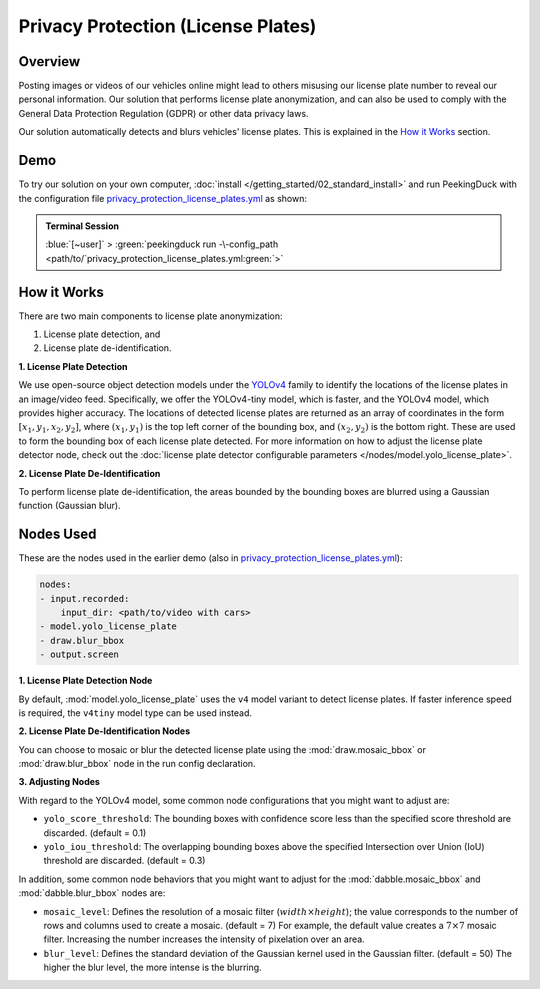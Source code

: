 ***********************************
Privacy Protection (License Plates)
***********************************

Overview
========

Posting images or videos of our vehicles online might lead to others misusing our license plate
number to reveal our personal information. Our solution that performs license plate anonymization,
and can also be used to comply with the General Data Protection Regulation (GDPR) or other data
privacy laws.

.. image:: /assets/use_cases/privacy_protection_license_plates.gif
   :class: no-scaled-link
   :width: 50 %

Our solution automatically detects and blurs vehicles' license plates. This is explained in the
`How it Works`_ section.

Demo
====

.. |pipeline_config| replace:: privacy_protection_license_plates.yml
.. _pipeline_config: https://github.com/aimakerspace/PeekingDuck/blob/docs-v1.2/use_cases/privacy_protection_license_plates.yml

To try our solution on your own computer, :doc:`install </getting_started/02_standard_install>` and run
PeekingDuck with the configuration file |pipeline_config|_ as shown:

.. admonition:: Terminal Session

    | \ :blue:`[~user]` \ > \ :green:`peekingduck run -\-config_path <path/to/`\ |pipeline_config|\ :green:`>`

How it Works
============

There are two main components to license plate anonymization:

#. License plate detection, and
#. License plate de-identification.

**1. License Plate Detection**

We use open-source object detection models under the `YOLOv4 <https://arxiv.org/abs/2004.10934>`_
family to identify the locations of the license plates in an image/video feed. Specifically, we
offer the YOLOv4-tiny model, which is faster, and the YOLOv4 model, which provides higher accuracy.
The locations of detected license plates are returned as an array of coordinates in the form
:math:`[x_1, y_1, x_2, y_2]`, where :math:`(x_1, y_1)` is the top left corner of the bounding box,
and :math:`(x_2, y_2)` is the bottom right. These are used to form the bounding box of each license
plate detected. For more information on how to adjust the license plate detector node, check out
the :doc:`license plate detector configurable parameters </nodes/model.yolo_license_plate>`.

**2. License Plate De-Identification**

To perform license plate de-identification, the areas bounded by the bounding boxes are blurred
using a Gaussian function (Gaussian blur).

Nodes Used
==========

These are the nodes used in the earlier demo (also in |pipeline_config|_):

.. code-block:: yaml

   nodes:
   - input.recorded:
       input_dir: <path/to/video with cars>
   - model.yolo_license_plate
   - draw.blur_bbox
   - output.screen
   
**1. License Plate Detection Node**

By default, :mod:`model.yolo_license_plate` uses the ``v4`` model variant to detect license plates.
If faster inference speed is required, the ``v4tiny`` model type can be used instead. 

**2. License Plate De-Identification Nodes**

You can choose to mosaic or blur the detected license plate using the :mod:`draw.mosaic_bbox` or
:mod:`draw.blur_bbox` node in the run config declaration.

**3. Adjusting Nodes**

With regard to the YOLOv4 model, some common node configurations that you might want to adjust are:

* ``yolo_score_threshold``: The bounding boxes with confidence score less than the specified score
  threshold are discarded. (default = 0.1)
* ``yolo_iou_threshold``: The overlapping bounding boxes above the specified Intersection over
  Union (IoU) threshold are discarded. (default = 0.3)

In addition, some common node behaviors that you might want to adjust for the
:mod:`dabble.mosaic_bbox` and :mod:`dabble.blur_bbox` nodes are:

* ``mosaic_level``: Defines the resolution of a mosaic filter (:math:`width \times height`); the
  value corresponds to the number of rows and columns used to create a mosaic. (default = 7) For
  example, the default value creates a :math:`7 \times 7` mosaic filter. Increasing the number
  increases the intensity of pixelation over an area.
* ``blur_level``:  Defines the standard deviation of the Gaussian kernel used in the Gaussian
  filter. (default = 50) The higher the blur level, the more intense is the blurring.
